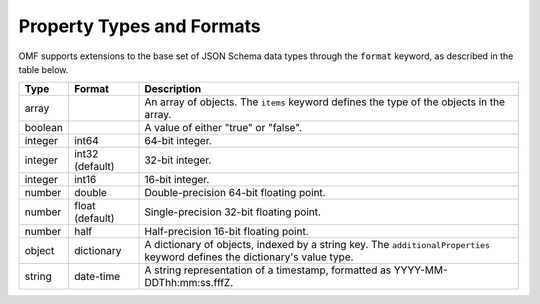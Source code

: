 ==========================
Property Types and Formats
==========================

OMF supports extensions to the base set of JSON Schema data types through the ``format`` keyword, as described in the table below.

========   ================  ===========
Type       Format            Description
========   ================  ===========
array                        An array of objects. The ``items`` keyword defines the type of the objects in the array.
boolean                      A value of either "true" or "false".
integer    int64             64-bit integer.
integer    int32 (default)   32-bit integer.
integer    int16             16-bit integer.
number     double            Double-precision 64-bit floating point.
number     float (default)   Single-precision 32-bit floating point.
number     half              Half-precision 16-bit floating point.
object     dictionary        A dictionary of objects, indexed by a string key. The ``additionalProperties`` keyword defines the dictionary's value type.
string     date-time         A string representation of a timestamp, formatted as YYYY-MM-DDThh:mm:ss.fffZ.
========   ================  ===========


